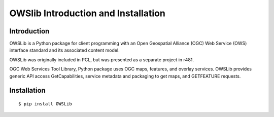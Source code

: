 .. Author: gislite .. Title: OWSlib Introduction and Installation

OWSlib Introduction and Installation
====================================

Introduction
------------

OWSLib is a Python package for client programming with an Open
Geospatial Alliance (OGC) Web Service (OWS) interface standard and its
associated content model.

OWSLib was originally included in PCL, but was presented as a separate
project in r481.

OGC Web Services Tool Library, Python package uses OGC maps, features,
and overlay services. OWSLib provides generic API access
GetCapabilities, service metadata and packaging to get maps, and
GETFEATURE requests.

Installation
------------

::

    $ pip install OWSLib
